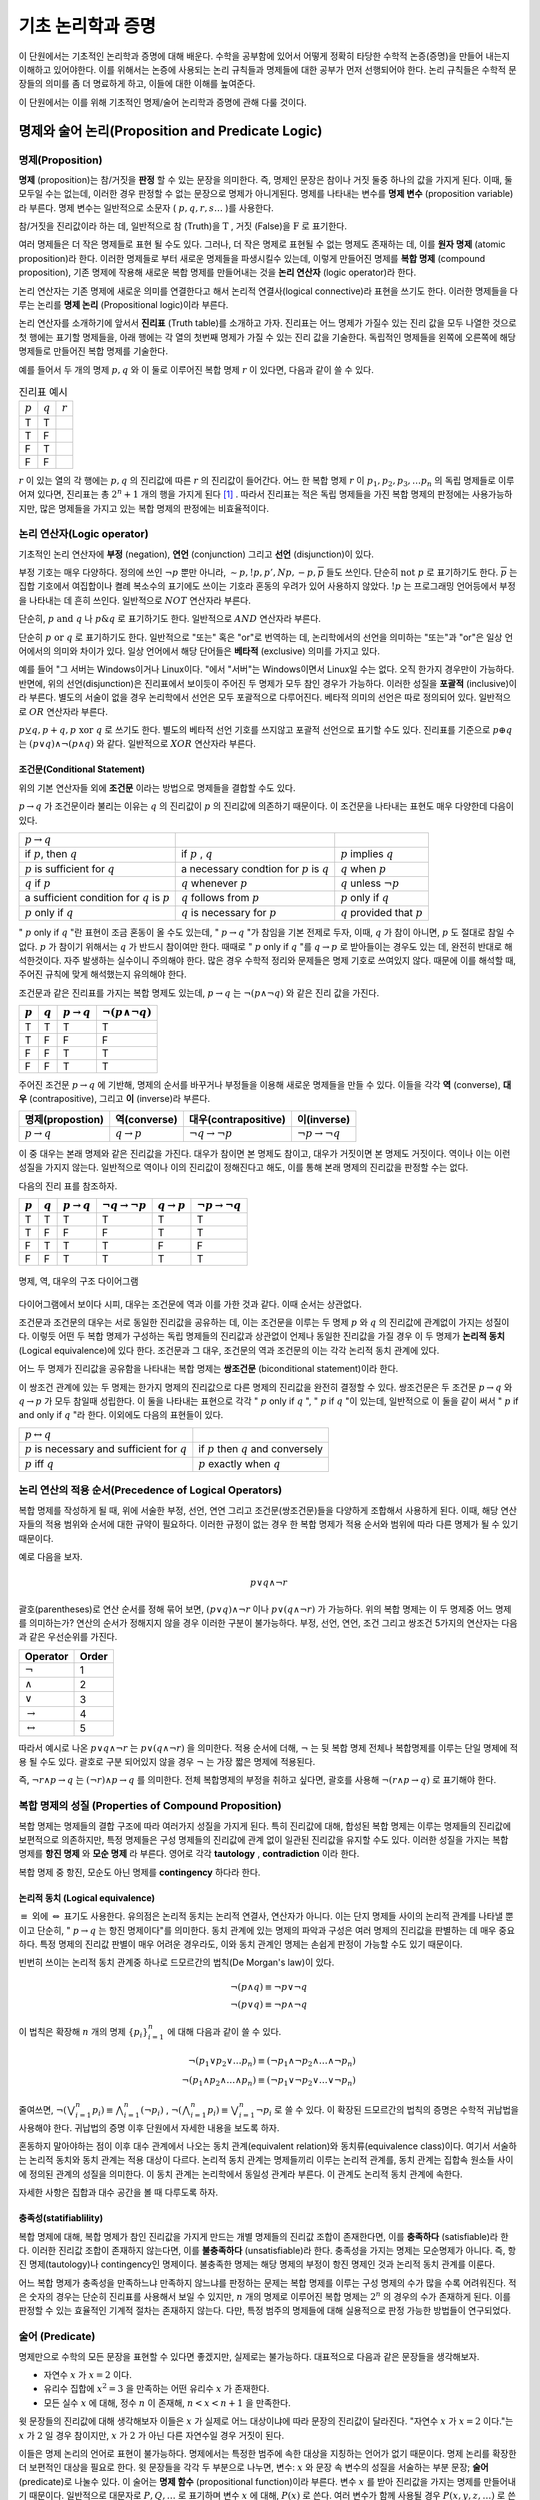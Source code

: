 *******************
기초 논리학과 증명
*******************


이 단원에서는 기초적인 논리학과 증명에 대해 배운다. 
수학을 공부함에 있어서 어떻게 정확히 타당한 수학적 논증(증명)을 만들어 내는지 이해하고 있어야한다. 
이를 위해서는 논증에 사용되는 논리 규칙들과 명제들에 대한 공부가 먼저 선행되어야 한다. 
논리 규칙들은 수학적 문장들의 의미를 좀 더 명료하게 하고, 
이들에 대한 이해를 높여준다. 

이 단원에서는 이를 위해 기초적인 명제/술어 논리학과 증명에 관해 다룰 것이다.

명제와 술어 논리(Proposition and Predicate Logic)
===================================================

명제(Proposition)
--------------------

**명제** (proposition)는 참/거짓을 **판정** 할 수 있는 문장을 의미한다. 
즉, 명제인 문장은 참이나 거짓 둘중 하나의 값을 가지게 된다. 이때, 둘 모두일 수는 없는데, 
이러한 경우 판정할 수 없는 문장으로 명제가 아니게된다. 
명제를 나타내는 변수를 **명제 변수** (proposition variable)라 부른다. 
명제 변수는 일반적으로 소문자 ( :math:`p,q,r,s \dots` )를 사용한다. 

참/거짓을 진리값이라 하는 데, 일반적으로 참 (Truth)을 :math:`\text{T}` , 거짓 (False)을 :math:`\text{F}` 로 표기한다. 

여러 명제들은 더 작은 명제들로 표현 될 수도 있다. 
그러나, 더 작은 명제로 표현될 수 없는 명제도 존재하는 데, 이를 **원자 명제** (atomic proposition)라 한다. 
이러한 명제들로 부터 새로운 명제들을 파생시킬수 있는데, 이렇게 만들어진 명제를 **복합 명제** (compound proposition), 
기존 명제에 작용해 새로운 복합 명제를 만들어내는 것을 **논리 연산자** (logic operator)라 한다. 

논리 연산자는 기존 명제에 새로운 의미를 연결한다고 해서 논리적 연결사(logical connective)라 표현을 쓰기도 한다. 
이러한 명제들을 다루는 논리를 **명제 논리**  (Propositional logic)이라 부른다.

논리 연산자를 소개하기에 앞서서 **진리표** (Truth table)를 소개하고 가자. 
진리표는 어느 명제가 가질수 있는 진리 값을 모두 나열한 것으로 첫 행에는 표기할 명제들을, 
아래 행에는 각 열의 첫번째 명제가 가질 수 있는 진리 값을 기술한다. 
독립적인 명제들을 왼쪽에 오른쪽에 해당 명제들로 만들어진 복합 명제를 기술한다. 

예를 들어서 두 개의 명제 :math:`p, q` 와 이 둘로 이루어진 복합 명제 :math:`r` 이 있다면, 다음과 같이 쓸 수 있다.


.. list-table:: 진리표 예시
   :widths: auto

   * - :math:`p`
     - :math:`q`
     - :math:`r`
   * - T
     - T
     - ..
   * - T
     - F
     - ..
   * - F
     - T
     - ..
   * - F
     - F
     - ..     


:math:`r` 이 있는 열의 각 행에는 :math:`p,q` 의 진리값에 따른 :math:`r` 의 진리값이 들어간다. 
어느 한 복합 명제 :math:`r` 이 :math:`p_1, p_2, p_3, \dots p_n` 의 독립 명제들로 이루어져 있다면, 
진리표는 총 :math:`2^n+1` 개의 행을 가지게 된다 [#진리표]_ . 
따라서 진리표는 적은 독립 명제들을 가진 복합 명제의 판정에는 사용가능하지만, 
많은 명제들을 가지고 있는 복합 명제의 판정에는 비효율적이다.


논리 연산자(Logic operator)
-----------------------------
기초적인 논리 연산자에 **부정** (negation), **연언** (conjunction) 그리고 **선언** (disjunction)이 있다.


.. proof:definition:: 부정 (Negation)

    명제 :math:`p` 에 대해, " :math:`p` 의 부정"은 :math:`\neg p` 로 표기하며, " :math:`p` 가 아닌 경우"를 의미한다.

    +----------------+----------------+
    |  :math:`p`     | :math:`\neg p` |
    +----------------+----------------+
    |  T             | F              |
    +----------------+----------------+
    |  F             | T              |
    +----------------+----------------+



부정 기호는 매우 다양하다. 정의에 쓰인 :math:`\neg p` 뿐만 아니라,  
:math:`\sim p, !p, p', Np, -p, \overline{p}` 들도 쓰인다. 
단순히 :math:`\text{not } p` 로 표기하기도 한다.  
:math:`\overline{p}` 는 집합 기호에서 여집합이나 켤례 복소수의 표기에도 쓰이는 기호라 혼동의 우려가 있어 사용하지 않았다.  
:math:`!p` 는 프로그래밍 언어등에서 부정을 나타내는 데 흔히 쓰인다. 일반적으로 :math:`NOT`  연산자라 부른다.


.. proof:definition:: 연언 (Conjuntion)

    명제 :math:`p,q` 에 대해, " :math:`p,q` 의 연언"은 :math:`p \wedge q` 로 표기하며, 
    " :math:`p` 가 참이며, :math:`q` 도 참이다."를 의미한다. 

    +----------------+----------------+--------------------+
    |  :math:`p`     | :math:`q`      | :math:`p \wedge q` |
    +----------------+----------------+--------------------+
    |  T             | T              | T                  |
    +----------------+----------------+--------------------+
    |  T             | F              | F                  |
    +----------------+----------------+--------------------+
    |  F             | T              | F                  |
    +----------------+----------------+--------------------+
    |  F             | F              | F                  |
    +----------------+----------------+--------------------+


단순히, :math:`p \text{ and } q` 나 :math:`p \& q` 로 표기하기도 한다. 일반적으로 :math:`AND`  연산자라 부른다.

.. proof:definition:: 선언 (disjuntion)
    
    명제 :math:`p,q` 에 대해, " :math:`p,q` 의 선언"은 :math:`p \vee q` 로 표기하며, 
    " :math:`p` 가 참이거나 :math:`q` 가 참이다."를 의미한다. 
            
    .. table::
        :widths: auto

        ==========  ==========  ===================
        :math:`p`   :math:`q`   :math:`p \vee q`
        ==========  ==========  ===================
        T           T           T
        T           F           T
        F           F           T
        F           F           F        
        ==========  ==========  ===================



단순히 :math:`p \text{ or } q` 로 표기하기도 한다. 
일반적으로 "또는" 혹은 "or"로 번역하는 데, 논리학에서의 선언을 의미하는 "또는"과 "or"은 일상 언어에서의 의미와 차이가 있다. 
일상 언어에서 해당 단어들은 **베타적** (exclusive) 의미를 가지고 있다. 

예를 들어 "그 서버는 Windows이거나 Linux이다. "에서 "서버"는 Windows이면서 Linux일 수는 없다. 
오직 한가지 경우만이 가능하다. 반면에, 위의 선언(disjunction)은 진리표에서 보이듯이 주어진 두 명제가 모두 참인 경우가 가능하다. 
이러한 성질을 **포괄적** (inclusive)이라 부른다. 
별도의 서술이 없을 경우 논리학에서 선언은 모두 포괄적으로 다루어진다. 
베타적 의미의 선언은 따로 정의되어 있다. 일반적으로 :math:`OR`  연산자라 부른다.

.. proof:definition:: 베타적 선언 (Exclusive disjunction)

    명제 :math:`p,q` 에 대해, " :math:`p,q` 의 베타적 선언"은 :math:`p \oplus q` 로 표기하며, 
    " :math:`p` 나 :math:`q`  둘 중 하나만이 참이다."를 의미한다. 
            
    .. table::
        :widths: auto

        ==========  ==========  ===================
        :math:`p`   :math:`q`   :math:`p \oplus q`
        ==========  ==========  ===================
        T           T           F
        T           F           T
        F           F           T
        F           F           F        
        ==========  ==========  ===================

:math:`p \veebar q, p + q, p \text{ xor } q` 로 쓰기도 한다. 
별도의 베타적 선언 기호를 쓰지않고 포괄적 선언으로 표기할 수도 있다. 
진리표를 기준으로 :math:`p \oplus q` 는 :math:`(p \vee q) \wedge \neg(p \wedge q)` 와 같다. 
일반적으로 :math:`XOR`  연산자라 부른다.

조건문(Conditional Statement)
~~~~~~~~~~~~~~~~~~~~~~~~~~~~~~~~~~
위의 기본 연산자들 외에 **조건문** 이라는 방법으로 명제들을 결합할 수도 있다. 


.. proof:definition:: 조건문 (Conditional statement)

    명제 :math:`p,q` 에 대해, 조건문 " :math:`p \rightarrow q` "는 
    "만약, :math:`p` 이면, :math:`q` 이다."를 의미한다.  
    :math:`p \rightarrow q` 는 :math:`p` 가 참인데, :math:`q` 가 거짓일 경우에 거짓이고, 
    나머지 경우에는 모두 참이다.
    :math:`p \rightarrow q` 에서 :math:`p` 는 전제(premise)라 하며, :math:`q` 는 결론(conclusion)이라 한다.
 
    .. table::
        :widths: auto

        ==========  ==========  ===========================
        :math:`p`   :math:`q`   :math:`p \rightarrow q`
        ==========  ==========  ===========================
        T           T           T
        T           F           F
        F           F           T
        F           F           T      
        ==========  ==========  ===========================

 
:math:`p \rightarrow q` 가 조건문이라 불리는 이유는  
:math:`q` 의 진리값이 :math:`p` 의 진리값에 의존하기 때문이다.  
이 조건문을 나타내는 표현도 매우 다양한데 다음이 있다.


+---------------------------------------------------+----------------------------------------------------+------------------------------------+
| :math:`p \rightarrow q`                           | ..                                                 |                                    |
+---------------------------------------------------+----------------------------------------------------+------------------------------------+
| if :math:`p`, then :math:`q`                      | if :math:`p` , :math:`q`                           | :math:`p`  implies :math:`q`       |
+---------------------------------------------------+----------------------------------------------------+------------------------------------+
| :math:`p` is sufficient for :math:`q`             | a necessary condtion for :math:`p` is :math:`q`    | :math:`q`  when :math:`p`          |
+---------------------------------------------------+----------------------------------------------------+------------------------------------+
| :math:`q` if :math:`p`                            | :math:`q` whenever :math:`p`                       | :math:`q`  unless :math:`\neg p`   |
+---------------------------------------------------+----------------------------------------------------+------------------------------------+
| a sufficient condition for :math:`q` is :math:`p` | :math:`q` follows from :math:`p`                   | :math:`p`  only if :math:`q`       |
+---------------------------------------------------+----------------------------------------------------+------------------------------------+
| :math:`p`  only if :math:`q`                      | :math:`q`  is necessary for :math:`p`              | :math:`q`  provided that :math:`p` |
+---------------------------------------------------+----------------------------------------------------+------------------------------------+


" :math:`p` only if :math:`q` "란 표현이 조금 혼동이 올 수도 있는데, " :math:`p \rightarrow q` "가 참임을 기본 전제로 두자, 이때, :math:`q` 가 참이 아니면, :math:`p` 도 절대로 참일 수 없다. :math:`p` 가 참이기 위해서는 :math:`q` 가 반드시 참이여만 한다. 때때로 " :math:`p`  only if :math:`q` "를 :math:`q \rightarrow p` 로 받아들이는 경우도 있는 데, 완전히 반대로 해석한것이다. 자주 발생하는 실수이니 주의해야 한다. 많은 경우 수학적 정리와 문제들은 명제 기호로 쓰여있지 않다. 때문에 이를 해석할 때, 주어진 규칙에 맞게 해석했는지 유의해야 한다. 

조건문과 같은 진리표를 가지는 복합 명제도 있는데,  
:math:`p \rightarrow q` 는 :math:`\neg (p \wedge \neg q)` 와 같은 진리 값을 가진다.


.. table::
    :widths: auto

    ==========  ==========  ===========================  ==================================
    :math:`p`   :math:`q`   :math:`p \rightarrow q`      :math:`\neg (p \wedge \neg q)`
    ==========  ==========  ===========================  ==================================
    T           T           T                            T
    T           F           F                            F
    F           F           T                            T
    F           F           T                            T     
    ==========  ==========  ===========================  ==================================


주어진 조건문 :math:`p \rightarrow q` 에 기반해, 
명제의 순서를 바꾸거나 부정들을 이용해 새로운 명제들을 만들 수 있다. 
이들을 각각 **역** (converse), **대우** (contrapositive), 그리고 **이** (inverse)라 부른다.

.. table::
    :widths: auto

    =======================  =======================  ==================================  ==================================
    명제(propostion)          역(converse)             대우(contrapositive)                 이(inverse)   
    =======================  =======================  ==================================  ==================================
    :math:`p \rightarrow q`  :math:`q \rightarrow p`  :math:`\neg q \rightarrow \neg p`    :math:`\neg p \rightarrow \neg q`
    =======================  =======================  ==================================  ==================================


이 중 대우는 본래 명제와 같은 진리값을 가진다. 대우가 참이면 본 명제도 참이고, 
대우가 거짓이면 본 명제도 거짓이다. 역이나 이는 이런 성질을 가지지 않는다. 
일반적으로 역이나 이의 진리값이 정해진다고 해도, 이를 통해 본래 명제의 진리값을 판정할 수는 없다.

다음의 진리 표를 참조하자.

.. table::
    :widths: auto
    
    =========  =========  =======================  ==================================  =======================  =================================
    :math:`p`  :math:`q`  :math:`p \rightarrow q`  :math:`\neg q \rightarrow \neg p`   :math:`q \rightarrow p`  :math:`\neg p \rightarrow \neg q` 
    =========  =========  =======================  ==================================  =======================  =================================
    T          T          T                        T                                   T                        T
    T          F          F                        F                                   T                        T
    F          T          T                        T                                   F                        F
    F          F          T                        T                                   T                        T
    =========  =========  =======================  ==================================  =======================  =================================
 
.. figure:: /images/conditionaldiagram.png
   :scale: 100%
   :align: center

   명제, 역, 대우의 구조 다이어그램


다이어그램에서 보이다 시피, 대우는 조건문에 역과 이를 가한 것과 같다. 이때 순서는 상관없다.

조건문과 조건문의 대우는 서로 동일한 진리값을 공유하는 데, 
이는 조건문을 이루는 두 명제 :math:`p` 와 :math:`q` 의 진리값에 관계없이 가지는 성질이다. 
이렇듯 어떤 두 복합 명제가 구성하는 독립 명제들의 진리값과 상관없이 언제나 동일한 진리값을 가질 경우 
이 두 명제가 **논리적 동치** (Logical equivalence)에 있다 한다. 
조건문과 그 대우, 조건문의 역과 조건문의 이는 각각 논리적 동치 관계에 있다. 

어느 두 명제가 진리값을 공유함을 나타내는 복합 명제는 **쌍조건문** (biconditional statement)이라 한다.

.. proof:definition:: 쌍조건문 (Biconditional statement)
        
    명제 :math:`p, q` 에 대해, 쌍조건문 :math:`p \leftrightarrow q` 는 
    :math:`(p \rightarrow q) \wedge (q \rightarrow p)` 을 의미한다. 
    쌍조건문은 두 명제 :math:`p` 와 :math:`q` 가 같은 진리값을 가질 때 참을, 다른 경우에 거짓이다.
            
    .. table::
        :widths: auto

        ==========  ==========  ===========================
        :math:`p`   :math:`q`   :math:`p \rightarrow q`
        ==========  ==========  ===========================
        T           T           T
        T           F           F
        F           F           T
        F           F           T      
        ==========  ==========  ===========================


이 쌍조건 관계에 있는 두 명제는 한가지 명제의 진리값으로 다른 명제의 진리값을 완전히 결정할 수 있다. 
쌍조건문은 두 조건문 :math:`p \rightarrow q` 와 :math:`q \rightarrow p` 가 모두 참일때 성립한다. 
이 둘을 나타내는 표현으로 각각 " :math:`p`  only if :math:`q` ", " :math:`p`  if :math:`q` "이 있는데, 
일반적으로 이 둘을 같이 써서 " :math:`p`  if and only if :math:`q` "라 한다. 이외에도 다음의 표현들이 있다.

+------------------------------------------------------+-----------------------------------------------+
| :math:`p \leftrightarrow q`                          | ..                                            |
+------------------------------------------------------+-----------------------------------------------+
| :math:`p`  is necessary and sufficient for :math:`q` | if :math:`p`  then :math:`q`  and conversely  |
+------------------------------------------------------+-----------------------------------------------+
| :math:`p`  iff :math:`q`                             | :math:`p`  exactly when :math:`q`             |
+------------------------------------------------------+-----------------------------------------------+


논리 연산의 적용 순서(Precedence of Logical Operators)
--------------------------------------------------------------

복합 명제를 작성하게 될 때, 위에 서술한 부정, 선언, 연연 그리고 조건문(쌍조건문)들을 다양하게 조합해서 사용하게 된다. 
이때, 해당 연산자들의 적용 범위와 순서에 대한 규약이 필요하다. 
이러한 규정이 없는 경우 한 복합 명제가 적용 순서와 범위에 따라 다른 명제가 될 수 있기 때문이다. 

예로 다음을 보자.

 .. math::

    p \vee q \wedge \neg r

괄호(parentheses)로 연산 순서를 정해 묶어 보면, :math:`(p \vee q) \wedge \neg r` 이나 :math:`p \vee (q \wedge \neg r)` 가 가능하다. 
위의 복합 명제는 이 두 명제중 어느 명제를 의미하는가? 연산의 순서가 정해지지 않을 경우 이러한 구분이 불가능하다. 
부정, 선언, 연언, 조건 그리고 쌍조건 5가지의 연산자는 다음과 같은 우선순위를 가진다.

.. table::
    :widths: auto

    ========================  ==========
    Operator                  Order   
    ========================  ==========
    :math:`\neg`              1
    :math:`\wedge`            2 
    :math:`\vee`              3
    :math:`\rightarrow`       4
    :math:`\leftrightarrow`   5     
    ========================  ==========

따라서 예시로 나온 :math:`p \vee q \wedge \neg r` 는 :math:`p \vee (q \wedge \neg r)` 을 의미한다. 
적용 순서에 더해, :math:`\neg` 는 뒷 복합 명제 전체나 복합명제를 이루는 단일 명제에 적용 될 수도 있다. 
괄호로 구분 되어있지 않을 경우 :math:`\neg` 는 가장 짧은 명제에 적용된다. 

즉, :math:`\neg r \wedge p \rightarrow q` 는 :math:`(\neg r) \wedge p \rightarrow q` 를 의미한다. 
전체 복합명제의 부정을 취하고 싶다면, 괄호를 사용해 :math:`\neg(r \wedge p \rightarrow q)` 로 표기해야 한다.

복합 명제의 성질 (Properties of Compound Proposition)
----------------------------------------------------------


복합 명제는 명제들의 결합 구조에 따라 여러가지 성질을 가지게 된다. 
특히 진리값에 대해, 합성된 복합 명제는 이루는 명제들의 진리값에 보편적으로 의존하지만, 
특정 명제들은 구성 명제들의 진리값에 관계 없이 일관된 진리값을 유지할 수도 있다. 
이러한 성질을 가지는 복합 명제를 **항진 명제** 와 **모순 명제** 라 부른다. 
영어로 각각 **tautology** , **contradiction** 이라 한다. 

복합 명제 중 항진, 모순도 아닌 명제를 **contingency** 하다라 한다.

논리적 동치 (Logical equivalence)
~~~~~~~~~~~~~~~~~~~~~~~~~~~~~~~~~~~~~~~~~~

.. proof:definition:: 논리적 동치(Logical Equivalence)

    복합 명제 :math:`p` 와 :math:`q` 에 대해, 명제 :math:`p \leftrightarrow q` 가 항진 명제(tautology)일 때, 
    이 두 명제가 **논리적 동치** (Logical equivalence) 관계에 있다라 하고, 
    이를 :math:`p \equiv q` 로 표기한다.
            

:math:`\equiv` 외에 :math:`\Leftrightarrow` 표기도 사용한다. 유의점은 논리적 동치는 논리적 연결사, 연산자가 아니다. 이는 단지 명제들 사이의 논리적 관계를 나타낼 뿐이고 단순히, " :math:`p \rightarrow q` 는 항진 명제이다"를 의미한다. 동치 관계에 있는 명제의 파악과 구성은 여러 명제의 진리값을 판별하는 데 매우 중요하다. 특정 명제의 진리값 판별이 매우 어려운 경우라도, 이와 동치 관계인 명제는 손쉽게 판정이 가능할 수도 있기 때문이다. 

빈번히 쓰이는 논리적 동치 관계중 하나로 드모르간의 법칙(De Morgan's law)이 있다. 

 .. math::

    \neg (p \wedge q) \equiv \neg p \vee \neg q\\
    \neg (p \vee q) \equiv \neg p \wedge \neg q


이 법칙은 확장해 :math:`n` 개의 명제 :math:`\{p_i \}_{i=1}^n` 에 대해 다음과 같이 쓸 수 있다.

 .. math::

    \neg(p_1 \vee p_2 \vee \dots p_n) \equiv (\neg p_1 \wedge \neg p_2 \wedge \dots \wedge \neg p_n)\\
    \neg(p_1 \wedge p_2 \wedge \dots \wedge p_n) \equiv (\neg p_1 \vee \neg p_2 \vee \dots \vee \neg p_n)



줄여쓰면, :math:`\neg(\bigvee_{i=1}^n p_i) \equiv \bigwedge_{i=1}^n (\neg p_i)` , 
:math:`\neg(\bigwedge_{i=1}^n p_i) \equiv \bigvee_{i=1}^n \neg p_i` 로 쓸 수 있다. 
이 확장된 드모르간의 법칙의 증명은 수학적 귀납법을 사용해야 한다. 
귀납법의 증명 이후 단원에서 자세한 내용을 보도록 하자.


혼동하지 말아야하는 점이 이후 대수 관계에서 나오는 동치 관계(equivalent relation)와 동치류(equivalence class)이다. 
여기서 서술하는 논리적 동치와 동치 관계는 적용 대상이 다르다. 
논리적 동치 관계는 명제들끼리 이루는 논리적 관계를, 
동치 관계는 집합속 원소들 사이에 정의된 관계의 성질을 의미한다. 
이 동치 관계는 논리학에서 동일성 관계라 부른다. 
이 관계도 논리적 동치 관계에 속한다. 

자세한 사항은 집합과 대수 공간을 볼 때 다루도록 하자.

충족성(statifiablility) 
~~~~~~~~~~~~~~~~~~~~~~~~~~

복합 명제에 대해, 복합 명제가 참인 진리값을 가지게 만드는 개별 명제들의 진리값 조합이 존재한다면, 
이를 **충족하다** (satisfiable)라 한다. 
이러한 진리값 조합이 존재하지 않는다면, 
이를 **불충족하다** (unsatisfiable)라 한다. 
충족성을 가지는 명제는 모순명제가 아니다. 
즉, 항진 명제(tautology)나 contingency인 명제이다. 
불충족한 명제는 해당 명제의 부정이 항진 명제인 것과 논리적 동치 관계를 이룬다.

어느 복합 명제가 충족성을 만족하느냐 만족하지 않느냐를 판정하는 문제는 
복합 명제를 이루는 구성 명제의 수가 많을 수록 어려워진다. 
적은 숫자의 경우는 단순히 진리표를 사용해서 보일 수 있지만,  
:math:`n` 개의 명제로 이루어진 복합 명제는  
:math:`2^n` 의 경우의 수가 존재하게 된다. 
이를 판정할 수 있는 효율적인 기계적 절차는 존재하지 않는다. 
다만, 특정 범주의 명제들에 대해 실용적으로 판정 가능한 방법들이 연구되었다. 

술어 (Predicate)
----------------------
명제만으로 수학의 모든 문장을 표현할 수 있다면 좋겠지만, 
실제로는 불가능하다. 대표적으로 다음과 같은 문장들을 생각해보자.

* 자연수 :math:`x` 가 :math:`x=2` 이다. 
* 유리수 집합에 :math:`x^2 =3` 을 만족하는 어떤 유리수 :math:`x` 가 존재한다.
* 모든 실수 :math:`x` 에 대해, 정수 :math:`n` 이 존재해, :math:`n < x < n+1` 을 만족한다.

윗 문장들의 진리값에 대해 생각해보자 이들은 :math:`x` 가 실제로 어느 대상이냐에 따라 문장의 진리값이 달라진다. 
"자연수 :math:`x` 가 :math:`x=2` 이다."는 :math:`x` 가 :math:`2` 일 경우 참이지만, 
:math:`x` 가 :math:`2` 가 아닌 다른 자연수일 경우 거짓이 된다. 

이들은 명제 논리의 언어로 표현이 불가능하다. 명제에서는 특정한 범주에 속한 대상을 지칭하는 언어가 없기 때문이다. 
명제 논리를 확장한 더 보편적인 대상을 필요로 한다. 
윗 문장들을 각각 두 부분으로 나누면, 변수: :math:`x` 와 문장 속 변수의 성질을 서술하는 부분 문장; **술어** (predicate)로 나눌수 있다. 
이 술어는 **명제 함수** (propositional function)이라 부른다. 
변수 :math:`x` 를 받아 진리값을 가지는 명제를 만들어내기 때문이다. 
일반적으로 대문자로 :math:`P, Q, \dots` 로 표기하며 변수 :math:`x` 에 대해, :math:`P(x)` 로 쓴다. 
여러 변수가 함께 사용될 경우 :math:`P(x, y, z, \dots)` 로 쓴다. 


양화사(Quantifier)
~~~~~~~~~~~~~~~~~~~~~~~~~~~~
보편 양화사 (Universal quantifier)

존재 양화사 (Existential quantifier)


양화사의 부정, 결합, 분배 규칙
~~~~~~~~~~~~~~~~~~~~~~~~~~~~~~~~~~~~~~
<!-- 논리적 추론과 증명: 196-202 참고 -->

 .. math::

    \neg (\exists x) Px \rightarrow (\forall x) \neg Px
 .. math::

    \neg (\forall x) Px \rightarrow (\exists x) \neg Px


추론 규칙 (Rules of Inference)
----------------------------------------------------

**기본 규칙** 

* 조건문 제거
* 선언 제거
* 선언 도입
* 연언 제거
* 연언 도입
* 쌍조건 도입
* 쌍조건 제거
* 부정 제거
* 조건 도입
* 부정 도입

**파생 규칙** 


**양화사 규칙** 

* :math:`\forall`  제거
* :math:`\forall`  도입
* :math:`\exists`  제거
* :math:`\exists`  도입

이 중 기본 규칙과 파생 규칙은 명제 논리의 추론 규칙이다. 술어 논리는 이에 더해 양화사 규칙을 추가로 포함한다.

보편 양화사의 도입: 임의의 대상 :math:`u` 에 대해, A(u) 이다. -> :math:`\forall x A(x)` 

:math:`1` 차와 :math:`2` 차 논리 (First and Second order logic)
------------------------------------------------------------------------------
1차 논리는 원소에만 양화사를 가할 수 있고, 술어에는 한정 기호를 가할 수 없는 술어 논리를 의미한다. 
본 문서에서 서술하는 술어 논리는 1차 논리를 의미하며 일반적으로 언급이 없을 경우 대부분의 술어논리는 1차 술어 논리이다. 
2차 논리는 변수들의 집합, 술어에도 양화사가 적용가능하다.

이를 소개하는 이유는 특정 대상의 공리를 다지는 상황에서 공리(Axiom)뿐만 
아니라 공리꼴(Axiom of schema)을 사용해서 정의하는 경우도 흔하기 때문이다. 
공리는 어느 술어와 양화사가 적용되는 대상(원소)로 이루어져있는 1차 술어 논리지만, 
공리꼴은 :math:`2` 차 논리이므로 술어에도 양화사가 적용될 수 있다. 
이를 이용해 임의의 성질을 만족하는 대상들의 존재성을 표현할 수 있다. 
ZFC 공리계에서 이러한 상황을 살펴볼 수 있다.


증명(Proof)
===========================

용어
-------------
공리(Axiom)는 참이라고 가정하는 명제를 의미한다. 
공리계(Axiom system)는 이러한 공리들을 모아 놓은 것을 의미한다. 
공리는 주어진 명제들에 대해, 참 거짓을 판정할 수 있는 전제로써 사용할 수 있다. 
이때, 주어진 명제는 참/거짓으로 판정이 되거나 참/거짓 모두 불가능할 수도 있다. 
참/거짓으로 판정된 명제는 정리(Theorem)라 불린다. 

이러한 명제의 판정을 위한 논증을 증명(Proof)라 부른다. 
증명의 과정에서 별개의 명제들을 판별해야 할 수도 있는데, 
증명 과정에서 보조로 판정한 명제들을 보조 정리(Lemma)라 부른다. 
어떤 명제가 주어진 공리계에서 참이라 판정되었다면, 
다른 명제의 증명에서 공리계의 공리와 함께 증명 과정에서 사용가능하다. 

별도의 추가적인 공리 없이 바로 증명된 정리에서 유도되는 정리가 있는데, 
이는 따름정리(Corollary)라 부른다.

논증 
-------------

직접증명(Direct proof)
--------------------------

논리적 동치 관계의 연쇄
~~~~~~~~~~~~~~~~~~~~~~~~~~~~~~~~

논리적 동치 관계는 transitivity하다.
:math:`p \leftrightarrow q` , :math:`q \leftrightarrow r` 로 부터 :math:`p \leftrightarrow r` 을 유도해낼 수 있다.


    1. :math:`p \leftrightarrow q`
    2. :math:`q \leftrightarrow r` 
    3. :math:`p \rightarrow q`
    4. :math:`p \rightarrow q`


간접증명(Indirect proof)
-----------------------------

대우증명(Proof by contraposition)
~~~~~~~~~~~~~~~~~~~~~~~~~~~~~~~~~~~~~~~~
모순증명(Proof by contradiction)
~~~~~~~~~~~~~~~~~~~~~~~~~~~~~~~~~~~~~~~~

다른 증명 방법들
---------------------

사례별증명(Exhaustive proof/Proof by cases)
~~~~~~~~~~~~~~~~~~~~~~~~~~~~~~~~~~~~~~~~~~~~~~~~

진리표를 사용한 증명과 정확히 일치한다. 특정한 경우, 증명해야 하는 복합 명제의 경우가 유한하거나 
무한하지만 범주를 나누어 무한한 경우에 대한 증명이 끝나고 유한한 경우만 남을 수도 있다. 
이 경우 사례별로 증명을 할 수도 있다.

대표적인 사례가 4색 정리(Four color theorem)의 증명이다. 이 증명은 이러한 사례별 증명에서 사례를 컴퓨터 프로그램으로 증명한 경우이다.

**WLOG** : Without Loss Of Generality

존재성(Existence)
유일성(Uniqueness)

이곳에 서술한 증명이 모든 증명 전략은 아니다. 상황에 따라서 다양한 증명이 있을 수 있고, 
각 수학 분야에서 쓰이는 또다른 증명법이 있기도 하며, 특정 문제에서 특이한 증명이 사용되기도 한다. 
그러나 공통적으로 모두 논증의 타당성을 증명하는 과정일 뿐이다. 어느 단 하나의 올바른 증명이 있지는 않다. 
증명의 각 단계가 논리적으로 옳다면 모두 올바른 증명이다. 
위의 증명 방법들과 논리학에 대한 지식이 있다고 해서 증명을 잘할 수 있지는 않다. 
증명에 있어 기계적 방법은 존재하지 않는다. 많은 연습을 통해서 익숙해지는 것밖에 없다.


수학적 귀납법(mathematical induction)은 적어도 고등학교 교육과정에서도 배우지만, 
이 단원에서는 생략했다. 정확한 서술을 위해서는 정렬 가능성(order)와 자연수의 성질을 알고있어야하기 때문이다. 
귀납법의 가장 큰 약점은 반례의 존재성을 제거할 수 없다는 점이다. 
어떤 이론이 단순히 :math:`1` 에서 :math:`1000` 까지 아니면 계산할 수 있는 큰 수까지에서 참이라 하더라도 
이는 특정 범주내에서 참임을 보일 뿐이지, 전체 수에 관해서는 무엇도 보장할 수 없다. 
실제로 아주 큰 수에서 대소 관계의 역전이 일어나는 함수들도 존재한다 [#SkeweNumber]_ . 
수학적 귀납법은 몇가지 공리를 이용해 자연수 범주내에서의 명제 진리값의 일관성을 유지시킬 수 있다.
 

귀납의 문제와 과학적 방법론
===========================

과학적 방법론은 귀납-연역적 방법을 모두 사용하는 방법이다. 
한가지 문제는 우리가 자연에 대한 정보를 얻는 방법이 근본적으로 귀납적인 절차라는 점이고 
우리가 세운 가설을 검증하는 방법 또한 귀납적인 절차라는 점이다. 
때문에 실제 자연과학의 이론은 **입증** 될 수 없다는 표현을 쓰는 학자들도 많다. 
오로지 **반증** 만이 가능하다. 이러한, 


본질적으로, 반증되지 않는다면 참으로 가정한다.



참고문헌
===========================


* Rosen, K.H., Discrete Mathematics and Its Applications 8th Paperback, ISBN:9781260091991, 2018, McGraw-Hill Education.
* 이병덕, 논리적 추론과 증명 3rd, ISBN:9788956441290, 2015, 이제이북스.
* von Plato, Jan, "The Development of Proof Theory", The Stanford Encyclopedia of Philosophy (Winter 2018 Edition), 
  Edward N. Zalta (ed.), URL = <https://plato.stanford.edu/archives/win2018/entries/proof-theory-development/>
* Hammack, R.H, Book of Proof 3rd, ISBN:9780989472135, 2019, Richard Hammack
* Hepburn, Brian and Hanne Andersen, "Scientific Method", The Stanford Encyclopedia of Philosophy (Summer 2021 Edition), 
  Edward N. Zalta (ed.), URL = <https://plato.stanford.edu/archives/sum2021/entries/scientific-method/>.
* Judson, T.W, Abstract Algebra: Theory and Applications, ISBN:9781944325107, 2019, Orthogonal Publishing L3C.


.. rubric:: 각주

.. [#진리표] 열은 최소 :math:`n+1` 에서 더 많아질 수도 있다. 복잡한 복합 명제는 하위 복합 명제를 중간열에 추가하기도 하기 때문이다.   
.. [#SkeweNumber] Skewes, Stanley. "On the Difference π (x)- lix (II)." Proceedings of the London Mathematical Society 3.1 (1955): 48-70.